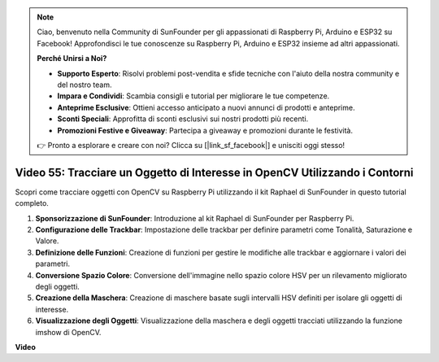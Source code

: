.. note::

    Ciao, benvenuto nella Community di SunFounder per gli appassionati di Raspberry Pi, Arduino e ESP32 su Facebook! Approfondisci le tue conoscenze su Raspberry Pi, Arduino e ESP32 insieme ad altri appassionati.

    **Perché Unirsi a Noi?**

    - **Supporto Esperto**: Risolvi problemi post-vendita e sfide tecniche con l'aiuto della nostra community e del nostro team.
    - **Impara e Condividi**: Scambia consigli e tutorial per migliorare le tue competenze.
    - **Anteprime Esclusive**: Ottieni accesso anticipato a nuovi annunci di prodotti e anteprime.
    - **Sconti Speciali**: Approfitta di sconti esclusivi sui nostri prodotti più recenti.
    - **Promozioni Festive e Giveaway**: Partecipa a giveaway e promozioni durante le festività.

    👉 Pronto a esplorare e creare con noi? Clicca su [|link_sf_facebook|] e unisciti oggi stesso!

Video 55: Tracciare un Oggetto di Interesse in OpenCV Utilizzando i Contorni
=======================================================================================

Scopri come tracciare oggetti con OpenCV su Raspberry Pi utilizzando il kit Raphael di SunFounder in questo tutorial completo.

1. **Sponsorizzazione di SunFounder**: Introduzione al kit Raphael di SunFounder per Raspberry Pi.
2. **Configurazione delle Trackbar**: Impostazione delle trackbar per definire parametri come Tonalità, Saturazione e Valore.
3. **Definizione delle Funzioni**: Creazione di funzioni per gestire le modifiche alle trackbar e aggiornare i valori dei parametri.
4. **Conversione Spazio Colore**: Conversione dell'immagine nello spazio colore HSV per un rilevamento migliorato degli oggetti.
5. **Creazione della Maschera**: Creazione di maschere basate sugli intervalli HSV definiti per isolare gli oggetti di interesse.
6. **Visualizzazione degli Oggetti**: Visualizzazione della maschera e degli oggetti tracciati utilizzando la funzione imshow di OpenCV.

**Video**

.. raw:: html

    <iframe width="700" height="500" src="https://www.youtube.com/embed/r62o500I0MA?si=1FzEQg8-2VUxrclB" title="YouTube video player" frameborder="0" allow="accelerometer; autoplay; clipboard-write; encrypted-media; gyroscope; picture-in-picture; web-share" allowfullscreen></iframe>

